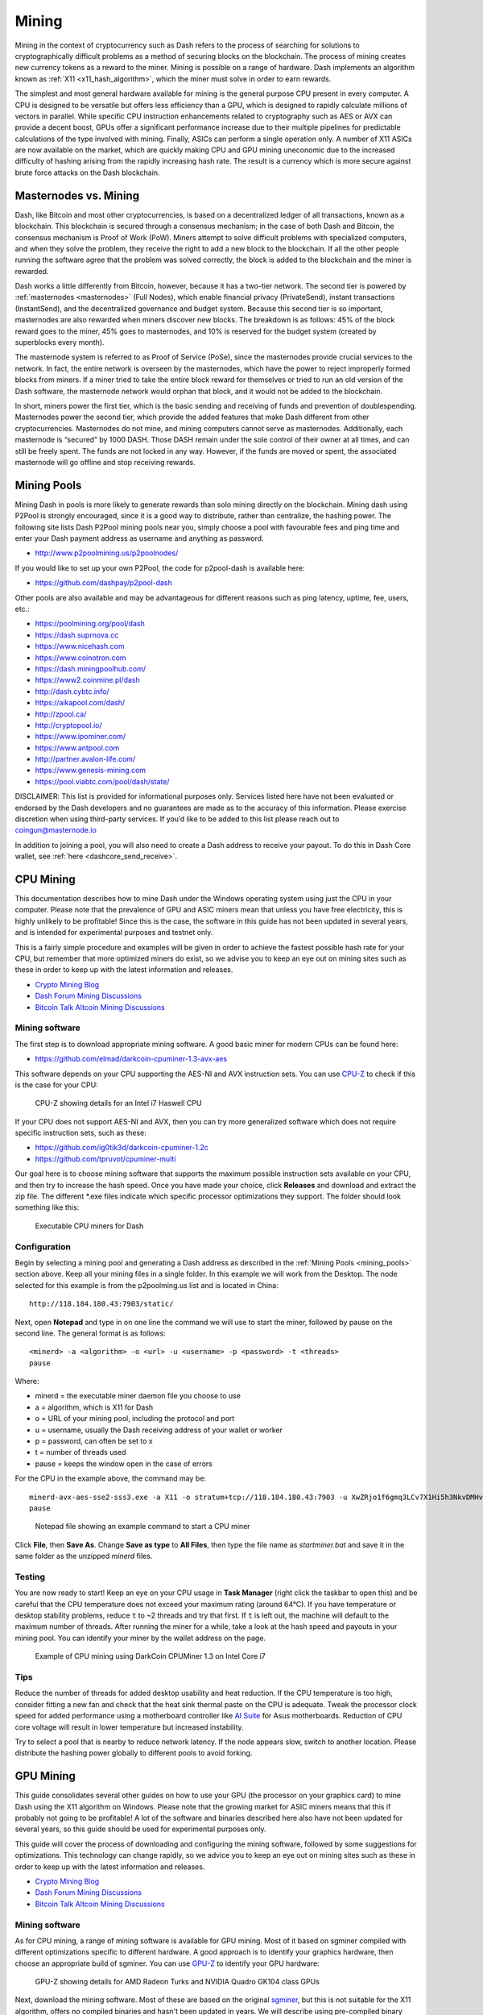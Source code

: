 .. _mining:

======
Mining
======

Mining in the context of cryptocurrency such as Dash refers to the
process of searching for solutions to cryptographically difficult
problems as a method of securing blocks on the blockchain. The process
of mining creates new currency tokens as a reward to the miner. Mining
is possible on a range of hardware. Dash implements an algorithm known
as :ref:`X11 <x11_hash_algorithm>`, which the miner must solve in order
to earn rewards.

The simplest and most general hardware available for mining is the
general purpose CPU present in every computer. A CPU is designed to be
versatile but offers less efficiency than a GPU, which is designed to
rapidly calculate millions of vectors in parallel. While specific CPU
instruction enhancements related to cryptography such as AES or AVX can
provide a decent boost, GPUs offer a significant performance increase
due to their multiple pipelines for predictable calculations of the type
involved with mining. Finally, ASICs can perform a single operation
only. A number of X11 ASICs are now available on the market, which are
quickly making CPU and GPU mining uneconomic due to the increased
difficulty of hashing arising from the rapidly increasing hash rate. The
result is a currency which is more secure against brute force attacks on
the Dash blockchain.

Masternodes vs. Mining
======================

Dash, like Bitcoin and most other cryptocurrencies, is based on a
decentralized ledger of all transactions, known as a blockchain. This
blockchain is secured through a consensus mechanism; in the case of both
Dash and Bitcoin, the consensus mechanism is Proof of Work (PoW). Miners
attempt to solve difficult problems with specialized computers, and when
they solve the problem, they receive the right to add a new block to the
blockchain. If all the other people running the software agree that the
problem was solved correctly, the block is added to the blockchain and
the miner is rewarded.

Dash works a little differently from Bitcoin, however, because it has a
two-tier network. The second tier is powered by :ref:`masternodes
<masternodes>` (Full Nodes), which enable financial privacy
(PrivateSend), instant transactions (InstantSend), and the decentralized
governance and budget system. Because this second tier is so important,
masternodes are also rewarded when miners discover new blocks. The
breakdown is as follows: 45% of the block reward goes to the miner, 45%
goes to masternodes, and 10% is reserved for the budget system (created
by superblocks every month).

The masternode system is referred to as Proof of Service (PoSe), since
the masternodes provide crucial services to the network. In fact, the
entire network is overseen by the masternodes, which have the power to
reject improperly formed blocks from miners. If a miner tried to take
the entire block reward for themselves or tried to run an old version of
the Dash software, the masternode network would orphan that block, and
it would not be added to the blockchain.

In short, miners power the first tier, which is the basic sending and
receiving of funds and prevention of doublespending. Masternodes power
the second tier, which provide the added features that make Dash
different from other cryptocurrencies. Masternodes do not mine, and
mining computers cannot serve as masternodes. Additionally, each
masternode is “secured” by 1000 DASH. Those DASH remain under the sole
control of their owner at all times, and can still be freely spent. The
funds are not locked in any way. However, if the funds are moved or
spent, the associated masternode will go offline and stop receiving
rewards.

.. _mining_pools:

Mining Pools
============

Mining Dash in pools is more likely to generate rewards than solo mining
directly on the blockchain. Mining dash using P2Pool is strongly
encouraged, since it is a good way to distribute, rather than
centralize, the hashing power. The following site lists Dash P2Pool
mining pools near you, simply choose a pool with favourable fees and
ping time and enter your Dash payment address as username and anything
as password.

- http://www.p2poolmining.us/p2poolnodes/

If you would like to set up your own P2Pool, the code for p2pool-dash is available here:

- https://github.com/dashpay/p2pool-dash

Other pools are also available and may be advantageous for different
reasons such as ping latency, uptime, fee, users, etc.:

- https://poolmining.org/pool/dash
- https://dash.suprnova.cc
- https://www.nicehash.com
- https://www.coinotron.com
- https://dash.miningpoolhub.com/
- https://www2.coinmine.pl/dash
- http://dash.cybtc.info/
- https://aikapool.com/dash/
- http://zpool.ca/
- http://cryptopool.io/
- https://www.ipominer.com/
- https://www.antpool.com
- http://partner.avalon-life.com/
- https://www.genesis-mining.com
- https://pool.viabtc.com/pool/dash/state/

DISCLAIMER: This list is provided for informational purposes only.
Services listed here have not been evaluated or endorsed by the Dash
developers and no guarantees are made as to the accuracy of this
information. Please exercise discretion when using third-party services.
If you’d like to be added to this list please reach out to
coingun@masternode.io

In addition to joining a pool, you will also need to create a Dash
address to receive your payout. To do this in Dash Core wallet, see
:ref:`here <dashcore_send_receive>`.


CPU Mining
==========

This documentation describes how to mine Dash under the Windows
operating system using just the CPU in your computer. Please note that
the prevalence of GPU and ASIC miners mean that unless you have free
electricity, this is highly unlikely to be profitable! Since this is the
case, the software in this guide has not been updated in several years,
and is intended for experimental purposes and testnet only.

This is a fairly simple procedure and examples will be given in order to
achieve the fastest possible hash rate for your CPU, but remember that
more optimized miners do exist, so we advise you to keep an eye out on
mining sites such as these in order to keep up with the latest
information and releases.

- `Crypto Mining Blog <http://cryptomining-blog.com/>`_
- `Dash Forum Mining Discussions <https://www.dash.org/forum/topic/mining.3/>`_
- `Bitcoin Talk Altcoin Mining Discussions <https://bitcointalk.org/index.php?board=160.0>`_

Mining software
---------------

The first step is to download appropriate mining software. A good basic
miner for modern CPUs can be found here:

- https://github.com/elmad/darkcoin-cpuminer-1.3-avx-aes

This software depends on your CPU supporting the AES-NI and AVX
instruction sets. You can use `CPU-Z
<http://www.cpuid.com/softwares/cpu-z.html>`_ to check if this is the
case for your CPU:

.. figure:: img/cpu-z.png
   :width: 300px

   CPU-Z showing details for an Intel i7 Haswell CPU


If your CPU does not support AES-NI and AVX, then you can try more
generalized software which does not require specific instruction sets,
such as these:

- https://github.com/ig0tik3d/darkcoin-cpuminer-1.2c
- https://github.com/tpruvot/cpuminer-multi

Our goal here is to choose mining software that supports the maximum
possible instruction sets available on your CPU, and then try to
increase the hash speed. Once you have made your choice, click
**Releases** and download and extract the zip file. The different *.exe
files indicate which specific processor optimizations they support. The
folder should look something like this:

.. figure:: img/cpu-miner-files.png
   :width: 400px

   Executable CPU miners for Dash

Configuration
-------------

Begin by selecting a mining pool and generating a Dash address as
described in the :ref:`Mining Pools <mining_pools>` section above. Keep
all your mining files in a single folder. In this example we will work
from the Desktop. The node selected for this example is from the
p2poolming.us list and is located in China::

  http://118.184.180.43:7903/static/

Next, open **Notepad** and type in on one line the command we will use
to start the miner, followed by pause on the second line. The general
format is as follows::

  <minerd> -a <algorithm> -o <url> -u <username> -p <password> -t <threads>
  pause

Where:

- minerd = the executable miner daemon file you choose to use
- a = algorithm, which is X11 for Dash
- o = URL of your mining pool, including the protocol and port
- u = username, usually the Dash receiving address of your wallet or worker
- p = password, can often be set to x
- t = number of threads used
- pause = keeps the window open in the case of errors

For the CPU in the example above, the command may be::

  minerd-avx-aes-sse2-sss3.exe -a X11 -o stratum+tcp://118.184.180.43:7903 -u XwZRjo1f6gmq3LCv7X1Hi5h3NkvDMHvu8G -p x -t 8
  pause

.. figure:: img/notepad.png
   :width: 400px

   Notepad file showing an example command to start a CPU miner

Click **File**, then **Save As**. Change **Save as type** to **All
Files**, then type the file name as *startminer.bat* and save it in the
same folder as the unzipped *minerd* files.

Testing
-------

You are now ready to start! Keep an eye on your CPU usage in **Task
Manager** (right click the taskbar to open this) and be careful that the
CPU temperature does not exceed your maximum rating (around 64°C). If
you have temperature or desktop stability problems, reduce ``t`` to ~2
threads and try that first. If ``t`` is left out, the machine will
default to the maximum number of threads. After running the miner for a
while, take a look at the hash speed and payouts in your mining pool.
You can identify your miner by the wallet address on the page.

.. figure:: img/cpu-mining.png
   :width: 400px

   Example of CPU mining using DarkCoin CPUMiner 1.3 on Intel Core i7

Tips
----

Reduce the number of threads for added desktop usability and heat
reduction. If the CPU temperature is too high, consider fitting a new
fan and check that the heat sink thermal paste on the CPU is adequate.
Tweak the processor clock speed for added performance using a
motherboard controller like `AI Suite
<https://www.asus.com/support/FAQ/1012780/>`_ for Asus motherboards.
Reduction of CPU core voltage will result in lower temperature but
increased instability.

Try to select a pool that is nearby to reduce network latency. If the
node appears slow, switch to another location. Please distribute the
hashing power globally to different pools to avoid forking.

GPU Mining
==========

This guide consolidates several other guides on how to use your GPU (the
processor on your graphics card) to mine Dash using the X11 algorithm on
Windows. Please note that the growing market for ASIC miners means that
this if probably not going to be profitable! A lot of the software and
binaries described here also have not been updated for several years, so
this guide should be used for experimental purposes only.

This guide will cover the process of downloading and configuring the
mining software, followed by some suggestions for optimizations. This
technology can change rapidly, so we advice you to keep an eye out on
mining sites such as these in order to keep up with the latest
information and releases.

- `Crypto Mining Blog <http://cryptomining-blog.com/>`_
- `Dash Forum Mining Discussions <https://www.dash.org/forum/topic/mining.3/>`_
- `Bitcoin Talk Altcoin Mining Discussions <https://bitcointalk.org/index.php?board=160.0>`_

Mining software
---------------

As for CPU mining, a range of mining software is available for GPU
mining. Most of it based on sgminer compiled with different
optimizations specific to different hardware. A good approach is to
identify your graphics hardware, then choose an appropriate build of
sgminer. You can use `GPU-Z <https://www.techpowerup.com/gpuz/>`_ to
identify your GPU hardware:

.. figure:: img/cpu-mining.png
   :width: 400px

   GPU-Z showing details for AMD Radeon Turks and NVIDIA Quadro GK104
   class GPUs

Next, download the mining software. Most of these are based on the
original `sgminer <https://github.com/sgminer-dev/sgminer>`_, but this
is not suitable for the X11 algorithm, offers no compiled binaries and
hasn't been updated in years. We will describe using pre-compiled binary
software maintained by newer developers only.

**AMD**

- https://github.com/nicehash/sgminer/releases
- https://github.com/dashminer/dashminer/releases (supports one pool 
  only)

**NVIDIA**

- https://github.com/tpruvot/ccminer/releases (focus on core 
  application)
- https://github.com/sp-hash/ccminer/releases (sp-mod, optimized CUDA
  kernels for Windows)
- https://github.com/KlausT/ccminer/releases (similar to SP version,
  more clean)

Download your chosen release and extract the zip file to a known
location. The folder should look something like this:

.. figure:: img/gpu-miner-files.png
   :width: 400px

   Executable GPU miners for Dash

The sgminer file is the executable file, while the various files with
.cl extensions define the various algorithms supported by sgminer. In
this case, we are interested in the darkcoin.cl and darkcoin-mod.cl
implementations of X11. Note that the name of the executable file may be
different for miners with different optimizations, for example ccminer
for NVIDIA cards.

Configuration
-------------

Begin by selecting a mining pool and generating a Dash address as
described in the :ref:`Mining Pools <mining_pools>` section above. Keep
all your mining files in a single folder. In this example we will work
from the Desktop. The node selected for this example is from the
p2poolming.us list and is located in China::

  http://118.184.180.43:7903/static/

Next, open **Notepad** and create the basic configuration. The general
format is as follows::

  {
    "pools" : [
      {
        "url" : "stratum+tcp://pooladdress:7903",
        "user" : "walletaddress",
        "pass" : "x",
        "algorithm":"darkcoin"
      }
    ]
  }

Where:

- pools = defines a list of pools (in this case, only one) towards which
  the hashing power is directed
- url = URL of your mining pool, including the protocol and port
- user = username, usually the Dash receiving address of your wallet or
  worker
- pass = password, can often be set to x
- algorithm = hashing algorithm to use, in this case darkcoin (for
  historic reasons) or darkcoin-mod

For the pool above, the configuration may be:

.. figure:: img/gpu-config.png
   :width: 400px

   Configuration file for a Dash GPU miner

Click **File**, then **Save As**. Change **Save as type** to **All
Files**, then type the file name as *sgminer.conf* and save it in the
same folder as the unzipped *sgminer* files.

Testing
-------

Double click your *sgminer.exe* and a **Command Prompt** window should
appear immediately. If it disappears too quickly, check your
configuration for missing commas, unclosed brackets or incorrect file
name. The program will compile a special binary specific to your GPU and
store it in the folder, then begin hashing.

.. figure:: img/gpu-mining.png
   :width: 400px

   Example of GPU mining using sgminer 5.6.1-nicehash-51 on Intel HD
   Graphics 4600

Optimization
------------

Wolf0 binaries
^^^^^^^^^^^^^^

In 2015, a user named `Wolf0 created special binary files <https://www.r
eddit.com/r/DRKCoin/comments/2o1yoz/rewritten_x11_binaries/>`_ (*.bin)
for certain AMD graphics cards using the following GPU families:

- Cape Verde: 7730/7750/7770
- Pitcairn: 7850/7870/R9 270/R9 270X
- Tahiti: 7870XT/7950/7970/R9 280/R9 280X
- Hawaii: R9 290/R9 290X/R9 295X2

If this matches your GPU hardware, you can try to replace the file
generated automatically the first time you ran sgminer with these
special binaries. Take careful note of the algorithm and GPU model, find
the right file from `Wolf0's Reddit thread <https://www.reddit.com/r/DRK
Coin/comments/2o1yoz/rewritten_x11_binaries/>`_, and place it in the
sgminer folder with the exact same name as the automatically generated
file, overwriting it.

Algorithm
^^^^^^^^^

A simple change is to replace the ``darkcoin`` algorithm with
``darkcoin- mod`` in your *sgminer.conf* file and compare performance.
Monitor the hashrate and GPU temperature over some time and choose the
algorithm that works best on your hardware.

xintensity
^^^^^^^^^^

This is the main option to play around with to improve performance.
Intensity correlates with the size of work being submitted at any one
time to a GPU. The higher the number the larger the size of work.
Generally speaking, finding an optimal value rather than the highest
value is the correct approach as hash rate rises up to a point with
higher intensities but above that, the device may be very slow to return
responses, or produce errors

``xintensity`` is a new setting that replaces the older ``intensity``
setting. It should be inserted together with the ``worksize`` setting after
the ``pools : [ ]`` section as follows::

  {
    "pools" : [
      {
        "url" : "stratum+tcp://pooladdress:7903",
        "user" : "walletaddress",
        "pass" : "x",
        "algorithm":"darkcoin"
      }
    ],
    "xintensity" : "64",
    "worksize": "64"
  }

From the documentation:

.. epigraph::

  *This new setting allows for a much finer grained intensity setting
  and also opens up for dual GPU threads on devices not previously able
  to. Note: make sure to use lower thread-concurrency values when you
  increase CPU threads. It is simply a shader multiplier, obviously
  based on the amount of shaders you got on a card, this should allow
  the same value to scale with different card models.

  6970 with 1536 shaders: xI:64 = 98304 threads
  R9 280X with 2048 shaders: xI:64 = 131072 threads
  R9 290 with 2560 shaders: xI:64 = 180224 threads
  R9 290X with 2816 shaders: xI:64 = 163840 threads

  6970 with 1536 shaders: xI:300 = 460800 threads
  R9 280X with 2048 shaders: xI:300 = 614400 threads
  R9 290 with 2560 shaders: xI:300 = 768000 threads
  R9 290X with 2816 shaders: xI:300 = 844800 threads*

Try ``xintensity = 64`` first and play around with the number to see
which gives you the best performance with the lowest error rate. The
higher the number the larger the size of work. Generally speaking
finding an optimal value rather than the highest value is the correct
approach as hash rate rises up to a point with higher intensities but
above that, the device may be very slow to return responses, or produce
errors. Or you can Google around for your card with the recommended
xintensity setting. Do not change the worksize setting, particularly if
using Wolf0's binaries. Save *sgminer.conf* in the same folder as your
*sgminer.exe*.

Tips
----

- Installing the latest display drivers can often improve performance.
  These can be found here for `NVIDIA
  <http://www.nvidia.com/Download/index.aspx?lang=en-us>`_ and `AMD
  <http://support.amd.com/en-us/download>`_.
- If you have problems with old driver versions, try to use a `Display
  Driver Uninstaller <http://www.guru3d.com/files-details/display-
  driver-uninstaller-download.html>`_ tool in safe mode to make sure
  there is no trace of previous versions.
- If you are feeling adventurous, you can try to overclock your GPU to
  squeeze out some more performance (at your own risk) using Afterburner.
  You can do this both by increasing the clock rate and decreasing the
  voltage to manage heat. Be aware of your maximum GPU temperature,
  anything above 90 °C risks permanent damage to your GPU.
- If you have a Crossfire setup, disable Crossfire in your ATI Catalyst
  settings or things will be funky.
- Changing the graphics driver version can influence performance. Some
  report for AMD cards suggest that Catalyst 14.7-RC3 may offer increased
  performance.
- You can also try mining under Linux, or compiling your own mining binary
  from source with specific optimisations for your hardware under either
  Windows or Linux.

ASIC Mining
===========

ASIC stands for *Application-Specific Integrated Circuit* and describes
a type of processor that is designed for one purpose only. ASICs are a
popular choice for mining cryptocurrency because they can offer a higher
efficiency than CPU or GPU miners, resulting in higher profit.

Please note that the information on this page may become obsolete very
quickly due to the rapidly changing market and difficulty of mining
Dash. You are responsible for carrying out your own research and any
listing on this page should not be considered an endorsement of any
particular product. A good place to begin your research is the `mining
section of the Dash Forums <https://www.dash.org/forum/topic/hardware-
discussions-asic-gpu-cpu.101/>`_.

The following X11 ASIC miners are available on the market today, click the product name to visit the manufacturer's website:



+----------------------------------------------------------------------------------------------------------+--------------+--------+--------+-----------------+----------------------+
| Name                                                                                                     | Hash rate    | Power  | Weight | Dimensions (mm) | Manufacturer's price |
+==========================================================================================================+==============+========+========+=================+======================+
| `Baikal Giant X10 <https://www.baikalminer.com/product09.php>`_                                          | 10 GH/s ±5%  | 800 W  | 3.7 kg | 312 x 125 x 130 | $1,188               |
+----------------------------------------------------------------------------------------------------------+--------------+--------+--------+-----------------+----------------------+
| `Bitmain Antminer D3 <https://shop.bitmain.com/productDetail.htm?pid=00020170817162128100hiH7jINR0692>`_ | 17 GH/s ±5%  | 1200 W | 5.5 kg | 320 x 130 x 190 | $1,450               |
+----------------------------------------------------------------------------------------------------------+--------------+--------+--------+-----------------+----------------------+
| `iBelink DM11G <https://ibelink.co/product/ibelink-dm11g/>`_                                             | 11 GH/s ±5%  | 810 W  | 22 kg  | 490 x 350 x 180 | $4,888               |
+----------------------------------------------------------------------------------------------------------+--------------+--------+--------+-----------------+----------------------+
| `iBelink DM22G <https://ibelink.co/product/ibelink-dm22g-x11dash-miner-with-22-ghs-hash-rate/>`_         | 22 GH/s ±5%  | 810 W  | 19 kg  | 490 x 350 x 180 | $4,898               |
+----------------------------------------------------------------------------------------------------------+--------------+--------+--------+-----------------+----------------------+
| `Innosilicon A5 <http://www.innosilicon.com/html/a5-miner/index.html>`_                                  | 30 GH/s ±8%  | 750 W  | 4.8 kg | 400 x 135 x 158 | $9,999               |
+----------------------------------------------------------------------------------------------------------+--------------+--------+--------+-----------------+----------------------+
| `Pinidea DR-100 PRO <https://shop.pinidea.io/index.php/product/asic-x11-miner-dr-100/>`_                 | 21 GH/s ±5%  | 900 W  | 5 kg   | 500 x 300 x 300 | $4,500               |
+----------------------------------------------------------------------------------------------------------+--------------+--------+--------+-----------------+----------------------+
